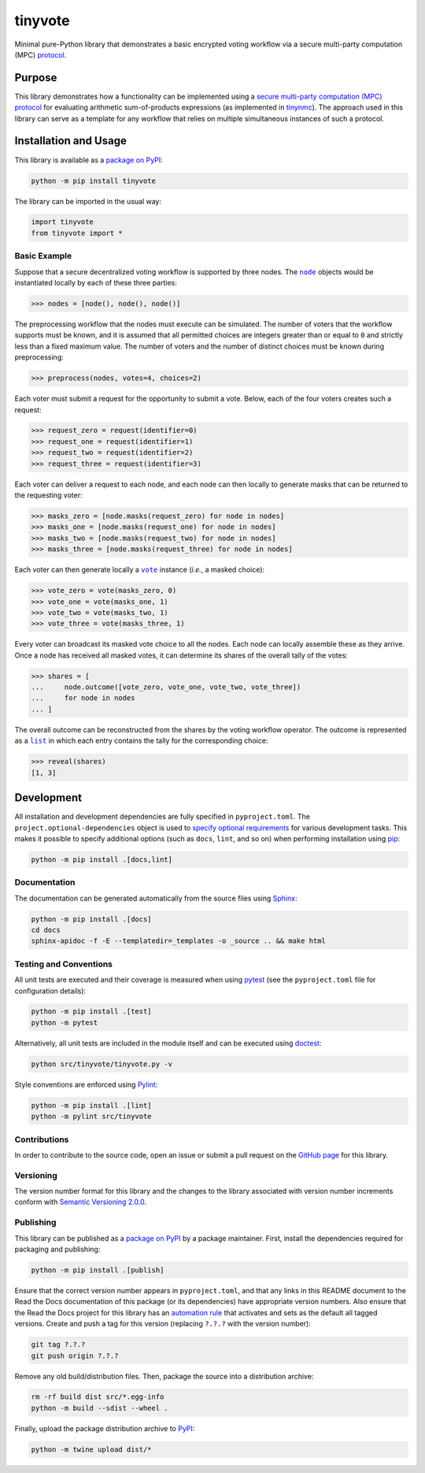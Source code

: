 ========
tinyvote
========

Minimal pure-Python library that demonstrates a basic encrypted voting workflow via a secure multi-party computation (MPC) `protocol <https://eprint.iacr.org/2023/1740>`__.

|pypi| |readthedocs| |actions| |coveralls|

.. |pypi| image:: https://badge.fury.io/py/tinyvote.svg
   :target: https://badge.fury.io/py/tinyvote
   :alt: PyPI version and link.

.. |readthedocs| image:: https://readthedocs.org/projects/tinyvote/badge/?version=latest
   :target: https://tinyvote.readthedocs.io/en/latest/?badge=latest
   :alt: Read the Docs documentation status.

.. |actions| image:: https://github.com/choosek/tinyvote/workflows/lint-test-cover-docs/badge.svg
   :target: https://github.com/choosek/tinyvote/actions/workflows/lint-test-cover-docs.yml
   :alt: GitHub Actions status.

.. |coveralls| image:: https://coveralls.io/repos/github/choosek/tinyvote/badge.svg?branch=main
   :target: https://coveralls.io/github/choosek/tinyvote?branch=main
   :alt: Coveralls test coverage summary.

Purpose
-------

This library demonstrates how a functionality can be implemented using a `secure multi-party computation (MPC) protocol <https://eprint.iacr.org/2023/1740>`__ for evaluating arithmetic sum-of-products expressions (as implemented in `tinynmc <https://pypi.org/project/tinynmc>`__). The approach used in this library can serve as a template for any workflow that relies on multiple simultaneous instances of such a protocol.

Installation and Usage
----------------------

This library is available as a `package on PyPI <https://pypi.org/project/tinyvote>`__:

.. code-block:: bash

    python -m pip install tinyvote

The library can be imported in the usual way:

.. code-block:: python

    import tinyvote
    from tinyvote import *

Basic Example
^^^^^^^^^^^^^

.. |node| replace:: ``node``
.. _node: https://tinyvote.readthedocs.io/en/0.1.0/_source/tinyvote.html#tinyvote.tinyvote.node

Suppose that a secure decentralized voting workflow is supported by three nodes. The |node|_ objects would be instantiated locally by each of
these three parties:

.. code-block:: python

    >>> nodes = [node(), node(), node()]

The preprocessing workflow that the nodes must execute can be simulated. The number of voters that the workflow supports must be known, and it is assumed that all permitted choices are integers greater than or equal to ``0`` and strictly less than a fixed maximum value. The number of voters and the number of distinct choices must be known during preprocessing:

.. code-block:: python

    >>> preprocess(nodes, votes=4, choices=2)

Each voter must submit a request for the opportunity to submit a vote. Below, each of the four voters creates such a request:

.. code-block:: python

    >>> request_zero = request(identifier=0)
    >>> request_one = request(identifier=1)
    >>> request_two = request(identifier=2)
    >>> request_three = request(identifier=3)

Each voter can deliver a request to each node, and each node can then locally to generate masks that can be returned to the requesting voter:

.. code-block:: python

    >>> masks_zero = [node.masks(request_zero) for node in nodes]
    >>> masks_one = [node.masks(request_one) for node in nodes]
    >>> masks_two = [node.masks(request_two) for node in nodes]
    >>> masks_three = [node.masks(request_three) for node in nodes]

.. |vote| replace:: ``vote``
.. _vote: https://tinyvote.readthedocs.io/en/0.1.0/_source/tinyvote.html#tinyvote.tinyvote.vote

Each voter can then generate locally a |vote|_ instance (*i.e.*, a masked choice):

.. code-block:: python

    >>> vote_zero = vote(masks_zero, 0)
    >>> vote_one = vote(masks_one, 1)
    >>> vote_two = vote(masks_two, 1)
    >>> vote_three = vote(masks_three, 1)

Every voter can broadcast its masked vote choice to all the nodes. Each node can locally assemble these as they arrive. Once a node has received all masked votes, it can determine its shares of the overall tally of the votes:

.. code-block:: python

    >>> shares = [
    ...     node.outcome([vote_zero, vote_one, vote_two, vote_three])
    ...     for node in nodes
    ... ]

.. |list| replace:: ``list``
.. _list: https://docs.python.org/3/library/functions.html#func-list

The overall outcome can be reconstructed from the shares by the voting workflow operator. The outcome is represented as a |list|_ in which each entry contains the tally for the corresponding choice:

.. code-block:: python

    >>> reveal(shares)
    [1, 3]

Development
-----------
All installation and development dependencies are fully specified in ``pyproject.toml``. The ``project.optional-dependencies`` object is used to `specify optional requirements <https://peps.python.org/pep-0621>`__ for various development tasks. This makes it possible to specify additional options (such as ``docs``, ``lint``, and so on) when performing installation using `pip <https://pypi.org/project/pip>`__:

.. code-block:: bash

    python -m pip install .[docs,lint]

Documentation
^^^^^^^^^^^^^
The documentation can be generated automatically from the source files using `Sphinx <https://www.sphinx-doc.org>`__:

.. code-block:: bash

    python -m pip install .[docs]
    cd docs
    sphinx-apidoc -f -E --templatedir=_templates -o _source .. && make html

Testing and Conventions
^^^^^^^^^^^^^^^^^^^^^^^
All unit tests are executed and their coverage is measured when using `pytest <https://docs.pytest.org>`__ (see the ``pyproject.toml`` file for configuration details):

.. code-block:: bash

    python -m pip install .[test]
    python -m pytest

Alternatively, all unit tests are included in the module itself and can be executed using `doctest <https://docs.python.org/3/library/doctest.html>`__:

.. code-block:: bash

    python src/tinyvote/tinyvote.py -v

Style conventions are enforced using `Pylint <https://pylint.readthedocs.io>`__:

.. code-block:: bash

    python -m pip install .[lint]
    python -m pylint src/tinyvote

Contributions
^^^^^^^^^^^^^
In order to contribute to the source code, open an issue or submit a pull request on the `GitHub page <https://github.com/choosek/tinyvote>`__ for this library.

Versioning
^^^^^^^^^^
The version number format for this library and the changes to the library associated with version number increments conform with `Semantic Versioning 2.0.0 <https://semver.org/#semantic-versioning-200>`__.

Publishing
^^^^^^^^^^
This library can be published as a `package on PyPI <https://pypi.org/project/tinyvote>`__ by a package maintainer. First, install the dependencies required for packaging and publishing:

.. code-block:: bash

    python -m pip install .[publish]

Ensure that the correct version number appears in ``pyproject.toml``, and that any links in this README document to the Read the Docs documentation of this package (or its dependencies) have appropriate version numbers. Also ensure that the Read the Docs project for this library has an `automation rule <https://docs.readthedocs.io/en/stable/automation-rules.html>`__ that activates and sets as the default all tagged versions. Create and push a tag for this version (replacing ``?.?.?`` with the version number):

.. code-block:: bash

    git tag ?.?.?
    git push origin ?.?.?

Remove any old build/distribution files. Then, package the source into a distribution archive:

.. code-block:: bash

    rm -rf build dist src/*.egg-info
    python -m build --sdist --wheel .

Finally, upload the package distribution archive to `PyPI <https://pypi.org>`__:

.. code-block:: bash

    python -m twine upload dist/*
